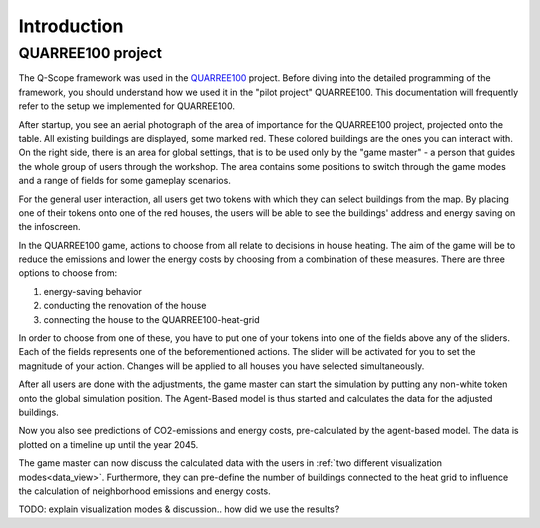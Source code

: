 Introduction
############

.. _quarree100:

QUARREE100 project
******************

The Q-Scope framework was used in the `QUARREE100 <quarree100.de>`_ project. Before diving into the detailed programming of the framework, you should understand how we used it in the "pilot project" QUARREE100. This documentation will frequently refer to the setup we implemented for QUARREE100.

After startup, you see an aerial photograph of the area of importance for the QUARREE100 project, projected onto the table. All existing buildings are displayed, some marked red. These colored buildings are the ones you can interact with.
On the right side, there is an area for global settings, that is to be used only by the "game master" - a person that guides the whole group of users through the workshop. The area contains some positions to switch through the game modes and a range of fields for some gameplay scenarios.

.. image:: img/Q-Scope_tokens.jpeg
    :align: center
    :alt: [Image of two little 3D-printed white houses on top of the table top projection]

For the general user interaction, all users get two tokens with which they can select buildings from the map. By placing one of their tokens onto one of the red houses, the users will be able to see the buildings' address and energy saving on the infoscreen.

.. image:: img/Infoscreen_01_buildingsInteraction.png
    :align: center
    :alt: [Image of the infoscreen, showing four colored squares, each of which contains the address of the selected houses. In each of the squares there is a table with information on energy saving measures.]

In the QUARREE100 game, actions to choose from all relate to decisions in house heating. The aim of the game will be to reduce the emissions and lower the energy costs by choosing from a combination of these measures.
There are three options to choose from:

#. energy-saving behavior
#. conducting the renovation of the house
#. connecting the house to the QUARREE100-heat-grid

In order to choose from one of these, you have to put one of your tokens into one of the fields above any of the sliders. Each of the fields represents one of the beforementioned actions. The slider will be activated for you to set the magnitude of your action. Changes will be applied to all houses you have selected simultaneously.

After all users are done with the adjustments, the game master can start the simulation by putting any non-white token onto the global simulation position. The Agent-Based model is thus started and calculates the data for the adjusted buildings.

Now you also see predictions of CO2-emissions and energy costs, pre-calculated by the agent-based model. The data is plotted on a timeline up until the year 2045.

.. image:: img/Infoscreen_03a_individualDataView.png
    :align: center
    :alt: [close-up of a green square showing information of one of the selected houses and two graphs with predicted CO2-emissions and energy costs up until the year 2045.]

The game master can now discuss the calculated data with the users in :ref:`two different visualization modes<data_view>`. Furthermore, they can pre-define the number of buildings connected to the heat grid to influence the calculation of neighborhood emissions and energy costs.

.. image:: img/Infoscreen_03b_totalDataView.png
    :align: center
    :alt: [Image of the infoscreen showing the neighborhood's cumulated data and the housesholds emissions and energy costs in comparison.]

TODO: explain visualization modes & discussion.. how did we use the results?
